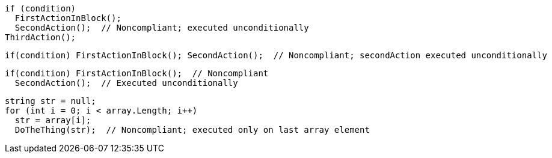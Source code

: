 [source,csharp]
----
if (condition)
  FirstActionInBlock();
  SecondAction();  // Noncompliant; executed unconditionally
ThirdAction();
----

[source,csharp]
----
if(condition) FirstActionInBlock(); SecondAction();  // Noncompliant; secondAction executed unconditionally
----

[source,csharp]
----
if(condition) FirstActionInBlock();  // Noncompliant
  SecondAction();  // Executed unconditionally
----

[source,csharp]
----
string str = null;
for (int i = 0; i < array.Length; i++) 
  str = array[i];
  DoTheThing(str);  // Noncompliant; executed only on last array element
----
